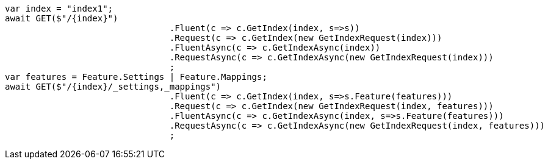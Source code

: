[source, csharp]
----
var index = "index1";
await GET($"/{index}")
				.Fluent(c => c.GetIndex(index, s=>s))
				.Request(c => c.GetIndex(new GetIndexRequest(index)))
				.FluentAsync(c => c.GetIndexAsync(index))
				.RequestAsync(c => c.GetIndexAsync(new GetIndexRequest(index)))
				;
var features = Feature.Settings | Feature.Mappings;
await GET($"/{index}/_settings,_mappings")
				.Fluent(c => c.GetIndex(index, s=>s.Feature(features)))
				.Request(c => c.GetIndex(new GetIndexRequest(index, features)))
				.FluentAsync(c => c.GetIndexAsync(index, s=>s.Feature(features)))
				.RequestAsync(c => c.GetIndexAsync(new GetIndexRequest(index, features)))
				;
----
